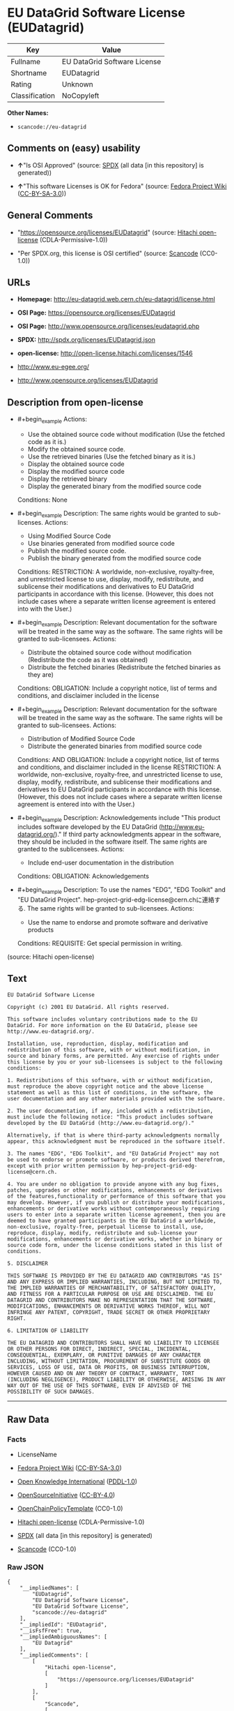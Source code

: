 * EU DataGrid Software License (EUDatagrid)
| Key            | Value                        |
|----------------+------------------------------|
| Fullname       | EU DataGrid Software License |
| Shortname      | EUDatagrid                   |
| Rating         | Unknown                      |
| Classification | NoCopyleft                   |

*Other Names:*

- =scancode://eu-datagrid=

** Comments on (easy) usability

- *↑*"Is OSI Approved" (source:
  [[https://spdx.org/licenses/EUDatagrid.html][SPDX]] (all data [in this
  repository] is generated))

- *↑*"This software Licenses is OK for Fedora" (source:
  [[https://fedoraproject.org/wiki/Licensing:Main?rd=Licensing][Fedora
  Project Wiki]]
  ([[https://creativecommons.org/licenses/by-sa/3.0/legalcode][CC-BY-SA-3.0]]))

** General Comments

- "https://opensource.org/licenses/EUDatagrid" (source:
  [[https://github.com/Hitachi/open-license][Hitachi open-license]]
  (CDLA-Permissive-1.0))

- "Per SPDX.org, this license is OSI certified" (source:
  [[https://github.com/nexB/scancode-toolkit/blob/develop/src/licensedcode/data/licenses/eu-datagrid.yml][Scancode]]
  (CC0-1.0))

** URLs

- *Homepage:* http://eu-datagrid.web.cern.ch/eu-datagrid/license.html

- *OSI Page:* https://opensource.org/licenses/EUDatagrid

- *OSI Page:* http://www.opensource.org/licenses/eudatagrid.php

- *SPDX:* http://spdx.org/licenses/EUDatagrid.json

- *open-license:* http://open-license.hitachi.com/licenses/1546

- http://www.eu-egee.org/

- http://www.opensource.org/licenses/EUDatagrid

** Description from open-license

- #+begin_example
    Actions:
    - Use the obtained source code without modification (Use the fetched code as it is.)
    - Modify the obtained source code.
    - Use the retrieved binaries (Use the fetched binary as it is.)
    - Display the obtained source code
    - Display the modified source code
    - Display the retrieved binary
    - Display the generated binary from the modified source code

    Conditions: None
  #+end_example

- #+begin_example
    Description: The same rights would be granted to sub-licenses.
    Actions:
    - Using Modified Source Code
    - Use binaries generated from modified source code
    - Publish the modified source code.
    - Publish the binary generated from the modified source code

    Conditions:
    RESTRICTION: A worldwide, non-exclusive, royalty-free, and unrestricted license to use, display, modify, redistribute, and sublicense their modifications and derivatives to EU DataGrid participants in accordance with this license. (However, this does not include cases where a separate written license agreement is entered into with the User.)
  #+end_example

- #+begin_example
    Description: Relevant documentation for the software will be treated in the same way as the software. The same rights will be granted to sub-licensees.
    Actions:
    - Distribute the obtained source code without modification (Redistribute the code as it was obtained)
    - Distribute the fetched binaries (Redistribute the fetched binaries as they are)

    Conditions:
    OBLIGATION: Include a copyright notice, list of terms and conditions, and disclaimer included in the license
  #+end_example

- #+begin_example
    Description: Relevant documentation for the software will be treated in the same way as the software. The same rights will be granted to sub-licensees.
    Actions:
    - Distribution of Modified Source Code
    - Distribute the generated binaries from modified source code

    Conditions:
    AND
      OBLIGATION: Include a copyright notice, list of terms and conditions, and disclaimer included in the license
      RESTRICTION: A worldwide, non-exclusive, royalty-free, and unrestricted license to use, display, modify, redistribute, and sublicense their modifications and derivatives to EU DataGrid participants in accordance with this license. (However, this does not include cases where a separate written license agreement is entered into with the User.)
  #+end_example

- #+begin_example
    Description: Acknowledgements include "This product includes software developed by the EU DataGrid (http://www.eu-datagrid.org/)." If third party acknowledgments appear in the software, they should be included in the software itself. The same rights are granted to the sublicensees.
    Actions:
    - Include end-user documentation in the distribution

    Conditions:
    OBLIGATION: Acknowledgements
  #+end_example

- #+begin_example
    Description: To use the names "EDG", "EDG Toolkit" and "EU DataGrid Project". hep-project-grid-edg-license@cern.chに連絡する. The same rights will be granted to sub-licensees.
    Actions:
    - Use the name to endorse and promote software and derivative products

    Conditions:
    REQUISITE: Get special permission in writing.
  #+end_example

(source: Hitachi open-license)

** Text
#+begin_example
  EU DataGrid Software License

  Copyright (c) 2001 EU DataGrid. All rights reserved.

  This software includes voluntary contributions made to the EU DataGrid. For more information on the EU DataGrid, please see http://www.eu-datagrid.org/.

  Installation, use, reproduction, display, modification and redistribution of this software, with or without modification, in source and binary forms, are permitted. Any exercise of rights under this license by you or your sub-licensees is subject to the following conditions:

  1. Redistributions of this software, with or without modification, must reproduce the above copyright notice and the above license statement as well as this list of conditions, in the software, the user documentation and any other materials provided with the software.

  2. The user documentation, if any, included with a redistribution, must include the following notice: "This product includes software developed by the EU DataGrid (http://www.eu-datagrid.org/)."

  Alternatively, if that is where third-party acknowledgments normally appear, this acknowledgment must be reproduced in the software itself.

  3. The names "EDG", "EDG Toolkit", and "EU DataGrid Project" may not be used to endorse or promote software, or products derived therefrom, except with prior written permission by hep-project-grid-edg-license@cern.ch.

  4. You are under no obligation to provide anyone with any bug fixes, patches, upgrades or other modifications, enhancements or derivatives of the features,functionality or performance of this software that you may develop. However, if you publish or distribute your modifications, enhancements or derivative works without contemporaneously requiring users to enter into a separate written license agreement, then you are deemed to have granted participants in the EU DataGrid a worldwide, non-exclusive, royalty-free, perpetual license to install, use, reproduce, display, modify, redistribute and sub-license your modifications, enhancements or derivative works, whether in binary or source code form, under the license conditions stated in this list of conditions.

  5. DISCLAIMER

  THIS SOFTWARE IS PROVIDED BY THE EU DATAGRID AND CONTRIBUTORS "AS IS" AND ANY EXPRESS OR IMPLIED WARRANTIES, INCLUDING, BUT NOT LIMITED TO, THE IMPLIED WARRANTIES OF MERCHANTABILITY, OF SATISFACTORY QUALITY, AND FITNESS FOR A PARTICULAR PURPOSE OR USE ARE DISCLAIMED. THE EU DATAGRID AND CONTRIBUTORS MAKE NO REPRESENTATION THAT THE SOFTWARE, MODIFICATIONS, ENHANCEMENTS OR DERIVATIVE WORKS THEREOF, WILL NOT INFRINGE ANY PATENT, COPYRIGHT, TRADE SECRET OR OTHER PROPRIETARY RIGHT.

  6. LIMITATION OF LIABILITY

  THE EU DATAGRID AND CONTRIBUTORS SHALL HAVE NO LIABILITY TO LICENSEE OR OTHER PERSONS FOR DIRECT, INDIRECT, SPECIAL, INCIDENTAL, CONSEQUENTIAL, EXEMPLARY, OR PUNITIVE DAMAGES OF ANY CHARACTER INCLUDING, WITHOUT LIMITATION, PROCUREMENT OF SUBSTITUTE GOODS OR SERVICES, LOSS OF USE, DATA OR PROFITS, OR BUSINESS INTERRUPTION, HOWEVER CAUSED AND ON ANY THEORY OF CONTRACT, WARRANTY, TORT (INCLUDING NEGLIGENCE), PRODUCT LIABILITY OR OTHERWISE, ARISING IN ANY WAY OUT OF THE USE OF THIS SOFTWARE, EVEN IF ADVISED OF THE POSSIBILITY OF SUCH DAMAGES.
#+end_example

--------------

** Raw Data
*** Facts

- LicenseName

- [[https://fedoraproject.org/wiki/Licensing:Main?rd=Licensing][Fedora
  Project Wiki]]
  ([[https://creativecommons.org/licenses/by-sa/3.0/legalcode][CC-BY-SA-3.0]])

- [[https://github.com/okfn/licenses/blob/master/licenses.csv][Open
  Knowledge International]]
  ([[https://opendatacommons.org/licenses/pddl/1-0/][PDDL-1.0]])

- [[https://opensource.org/licenses/][OpenSourceInitiative]]
  ([[https://creativecommons.org/licenses/by/4.0/legalcode][CC-BY-4.0]])

- [[https://github.com/OpenChain-Project/curriculum/raw/ddf1e879341adbd9b297cd67c5d5c16b2076540b/policy-template/Open%20Source%20Policy%20Template%20for%20OpenChain%20Specification%201.2.ods][OpenChainPolicyTemplate]]
  (CC0-1.0)

- [[https://github.com/Hitachi/open-license][Hitachi open-license]]
  (CDLA-Permissive-1.0)

- [[https://spdx.org/licenses/EUDatagrid.html][SPDX]] (all data [in this
  repository] is generated)

- [[https://github.com/nexB/scancode-toolkit/blob/develop/src/licensedcode/data/licenses/eu-datagrid.yml][Scancode]]
  (CC0-1.0)

*** Raw JSON
#+begin_example
  {
      "__impliedNames": [
          "EUDatagrid",
          "EU Datagrid Software License",
          "EU DataGrid Software License",
          "scancode://eu-datagrid"
      ],
      "__impliedId": "EUDatagrid",
      "__isFsfFree": true,
      "__impliedAmbiguousNames": [
          "EU Datagrid"
      ],
      "__impliedComments": [
          [
              "Hitachi open-license",
              [
                  "https://opensource.org/licenses/EUDatagrid"
              ]
          ],
          [
              "Scancode",
              [
                  "Per SPDX.org, this license is OSI certified"
              ]
          ]
      ],
      "facts": {
          "Open Knowledge International": {
              "is_generic": null,
              "legacy_ids": [],
              "status": "active",
              "domain_software": true,
              "url": "https://opensource.org/licenses/EUDatagrid",
              "maintainer": "",
              "od_conformance": "not reviewed",
              "_sourceURL": "https://github.com/okfn/licenses/blob/master/licenses.csv",
              "domain_data": false,
              "osd_conformance": "approved",
              "id": "EUDatagrid",
              "title": "EU DataGrid Software License",
              "_implications": {
                  "__impliedNames": [
                      "EUDatagrid",
                      "EU DataGrid Software License"
                  ],
                  "__impliedId": "EUDatagrid",
                  "__impliedURLs": [
                      [
                          null,
                          "https://opensource.org/licenses/EUDatagrid"
                      ]
                  ]
              },
              "domain_content": false
          },
          "LicenseName": {
              "implications": {
                  "__impliedNames": [
                      "EUDatagrid"
                  ],
                  "__impliedId": "EUDatagrid"
              },
              "shortname": "EUDatagrid",
              "otherNames": []
          },
          "SPDX": {
              "isSPDXLicenseDeprecated": false,
              "spdxFullName": "EU DataGrid Software License",
              "spdxDetailsURL": "http://spdx.org/licenses/EUDatagrid.json",
              "_sourceURL": "https://spdx.org/licenses/EUDatagrid.html",
              "spdxLicIsOSIApproved": true,
              "spdxSeeAlso": [
                  "http://eu-datagrid.web.cern.ch/eu-datagrid/license.html",
                  "https://opensource.org/licenses/EUDatagrid"
              ],
              "_implications": {
                  "__impliedNames": [
                      "EUDatagrid",
                      "EU DataGrid Software License"
                  ],
                  "__impliedId": "EUDatagrid",
                  "__impliedJudgement": [
                      [
                          "SPDX",
                          {
                              "tag": "PositiveJudgement",
                              "contents": "Is OSI Approved"
                          }
                      ]
                  ],
                  "__isOsiApproved": true,
                  "__impliedURLs": [
                      [
                          "SPDX",
                          "http://spdx.org/licenses/EUDatagrid.json"
                      ],
                      [
                          null,
                          "http://eu-datagrid.web.cern.ch/eu-datagrid/license.html"
                      ],
                      [
                          null,
                          "https://opensource.org/licenses/EUDatagrid"
                      ]
                  ]
              },
              "spdxLicenseId": "EUDatagrid"
          },
          "Fedora Project Wiki": {
              "GPLv2 Compat?": "Yes",
              "rating": "Good",
              "Upstream URL": "http://www.opensource.org/licenses/eudatagrid.php",
              "GPLv3 Compat?": "Yes",
              "Short Name": "EU Datagrid",
              "licenseType": "license",
              "_sourceURL": "https://fedoraproject.org/wiki/Licensing:Main?rd=Licensing",
              "Full Name": "EU Datagrid Software License",
              "FSF Free?": "Yes",
              "_implications": {
                  "__impliedNames": [
                      "EU Datagrid Software License"
                  ],
                  "__isFsfFree": true,
                  "__impliedAmbiguousNames": [
                      "EU Datagrid"
                  ],
                  "__impliedJudgement": [
                      [
                          "Fedora Project Wiki",
                          {
                              "tag": "PositiveJudgement",
                              "contents": "This software Licenses is OK for Fedora"
                          }
                      ]
                  ]
              }
          },
          "Scancode": {
              "otherUrls": [
                  "http://www.eu-egee.org/",
                  "http://www.opensource.org/licenses/EUDatagrid",
                  "https://opensource.org/licenses/EUDatagrid"
              ],
              "homepageUrl": "http://eu-datagrid.web.cern.ch/eu-datagrid/license.html",
              "shortName": "EU DataGrid Software License",
              "textUrls": null,
              "text": "EU DataGrid Software License\n\nCopyright (c) 2001 EU DataGrid. All rights reserved.\n\nThis software includes voluntary contributions made to the EU DataGrid. For more information on the EU DataGrid, please see http://www.eu-datagrid.org/.\n\nInstallation, use, reproduction, display, modification and redistribution of this software, with or without modification, in source and binary forms, are permitted. Any exercise of rights under this license by you or your sub-licensees is subject to the following conditions:\n\n1. Redistributions of this software, with or without modification, must reproduce the above copyright notice and the above license statement as well as this list of conditions, in the software, the user documentation and any other materials provided with the software.\n\n2. The user documentation, if any, included with a redistribution, must include the following notice: \"This product includes software developed by the EU DataGrid (http://www.eu-datagrid.org/).\"\n\nAlternatively, if that is where third-party acknowledgments normally appear, this acknowledgment must be reproduced in the software itself.\n\n3. The names \"EDG\", \"EDG Toolkit\", and \"EU DataGrid Project\" may not be used to endorse or promote software, or products derived therefrom, except with prior written permission by hep-project-grid-edg-license@cern.ch.\n\n4. You are under no obligation to provide anyone with any bug fixes, patches, upgrades or other modifications, enhancements or derivatives of the features,functionality or performance of this software that you may develop. However, if you publish or distribute your modifications, enhancements or derivative works without contemporaneously requiring users to enter into a separate written license agreement, then you are deemed to have granted participants in the EU DataGrid a worldwide, non-exclusive, royalty-free, perpetual license to install, use, reproduce, display, modify, redistribute and sub-license your modifications, enhancements or derivative works, whether in binary or source code form, under the license conditions stated in this list of conditions.\n\n5. DISCLAIMER\n\nTHIS SOFTWARE IS PROVIDED BY THE EU DATAGRID AND CONTRIBUTORS \"AS IS\" AND ANY EXPRESS OR IMPLIED WARRANTIES, INCLUDING, BUT NOT LIMITED TO, THE IMPLIED WARRANTIES OF MERCHANTABILITY, OF SATISFACTORY QUALITY, AND FITNESS FOR A PARTICULAR PURPOSE OR USE ARE DISCLAIMED. THE EU DATAGRID AND CONTRIBUTORS MAKE NO REPRESENTATION THAT THE SOFTWARE, MODIFICATIONS, ENHANCEMENTS OR DERIVATIVE WORKS THEREOF, WILL NOT INFRINGE ANY PATENT, COPYRIGHT, TRADE SECRET OR OTHER PROPRIETARY RIGHT.\n\n6. LIMITATION OF LIABILITY\n\nTHE EU DATAGRID AND CONTRIBUTORS SHALL HAVE NO LIABILITY TO LICENSEE OR OTHER PERSONS FOR DIRECT, INDIRECT, SPECIAL, INCIDENTAL, CONSEQUENTIAL, EXEMPLARY, OR PUNITIVE DAMAGES OF ANY CHARACTER INCLUDING, WITHOUT LIMITATION, PROCUREMENT OF SUBSTITUTE GOODS OR SERVICES, LOSS OF USE, DATA OR PROFITS, OR BUSINESS INTERRUPTION, HOWEVER CAUSED AND ON ANY THEORY OF CONTRACT, WARRANTY, TORT (INCLUDING NEGLIGENCE), PRODUCT LIABILITY OR OTHERWISE, ARISING IN ANY WAY OUT OF THE USE OF THIS SOFTWARE, EVEN IF ADVISED OF THE POSSIBILITY OF SUCH DAMAGES.",
              "category": "Permissive",
              "osiUrl": "http://www.opensource.org/licenses/eudatagrid.php",
              "owner": "DataGrid Project",
              "_sourceURL": "https://github.com/nexB/scancode-toolkit/blob/develop/src/licensedcode/data/licenses/eu-datagrid.yml",
              "key": "eu-datagrid",
              "name": "EU DataGrid Software License",
              "spdxId": "EUDatagrid",
              "notes": "Per SPDX.org, this license is OSI certified",
              "_implications": {
                  "__impliedNames": [
                      "scancode://eu-datagrid",
                      "EU DataGrid Software License",
                      "EUDatagrid"
                  ],
                  "__impliedId": "EUDatagrid",
                  "__impliedComments": [
                      [
                          "Scancode",
                          [
                              "Per SPDX.org, this license is OSI certified"
                          ]
                      ]
                  ],
                  "__impliedCopyleft": [
                      [
                          "Scancode",
                          "NoCopyleft"
                      ]
                  ],
                  "__calculatedCopyleft": "NoCopyleft",
                  "__impliedText": "EU DataGrid Software License\n\nCopyright (c) 2001 EU DataGrid. All rights reserved.\n\nThis software includes voluntary contributions made to the EU DataGrid. For more information on the EU DataGrid, please see http://www.eu-datagrid.org/.\n\nInstallation, use, reproduction, display, modification and redistribution of this software, with or without modification, in source and binary forms, are permitted. Any exercise of rights under this license by you or your sub-licensees is subject to the following conditions:\n\n1. Redistributions of this software, with or without modification, must reproduce the above copyright notice and the above license statement as well as this list of conditions, in the software, the user documentation and any other materials provided with the software.\n\n2. The user documentation, if any, included with a redistribution, must include the following notice: \"This product includes software developed by the EU DataGrid (http://www.eu-datagrid.org/).\"\n\nAlternatively, if that is where third-party acknowledgments normally appear, this acknowledgment must be reproduced in the software itself.\n\n3. The names \"EDG\", \"EDG Toolkit\", and \"EU DataGrid Project\" may not be used to endorse or promote software, or products derived therefrom, except with prior written permission by hep-project-grid-edg-license@cern.ch.\n\n4. You are under no obligation to provide anyone with any bug fixes, patches, upgrades or other modifications, enhancements or derivatives of the features,functionality or performance of this software that you may develop. However, if you publish or distribute your modifications, enhancements or derivative works without contemporaneously requiring users to enter into a separate written license agreement, then you are deemed to have granted participants in the EU DataGrid a worldwide, non-exclusive, royalty-free, perpetual license to install, use, reproduce, display, modify, redistribute and sub-license your modifications, enhancements or derivative works, whether in binary or source code form, under the license conditions stated in this list of conditions.\n\n5. DISCLAIMER\n\nTHIS SOFTWARE IS PROVIDED BY THE EU DATAGRID AND CONTRIBUTORS \"AS IS\" AND ANY EXPRESS OR IMPLIED WARRANTIES, INCLUDING, BUT NOT LIMITED TO, THE IMPLIED WARRANTIES OF MERCHANTABILITY, OF SATISFACTORY QUALITY, AND FITNESS FOR A PARTICULAR PURPOSE OR USE ARE DISCLAIMED. THE EU DATAGRID AND CONTRIBUTORS MAKE NO REPRESENTATION THAT THE SOFTWARE, MODIFICATIONS, ENHANCEMENTS OR DERIVATIVE WORKS THEREOF, WILL NOT INFRINGE ANY PATENT, COPYRIGHT, TRADE SECRET OR OTHER PROPRIETARY RIGHT.\n\n6. LIMITATION OF LIABILITY\n\nTHE EU DATAGRID AND CONTRIBUTORS SHALL HAVE NO LIABILITY TO LICENSEE OR OTHER PERSONS FOR DIRECT, INDIRECT, SPECIAL, INCIDENTAL, CONSEQUENTIAL, EXEMPLARY, OR PUNITIVE DAMAGES OF ANY CHARACTER INCLUDING, WITHOUT LIMITATION, PROCUREMENT OF SUBSTITUTE GOODS OR SERVICES, LOSS OF USE, DATA OR PROFITS, OR BUSINESS INTERRUPTION, HOWEVER CAUSED AND ON ANY THEORY OF CONTRACT, WARRANTY, TORT (INCLUDING NEGLIGENCE), PRODUCT LIABILITY OR OTHERWISE, ARISING IN ANY WAY OUT OF THE USE OF THIS SOFTWARE, EVEN IF ADVISED OF THE POSSIBILITY OF SUCH DAMAGES.",
                  "__impliedURLs": [
                      [
                          "Homepage",
                          "http://eu-datagrid.web.cern.ch/eu-datagrid/license.html"
                      ],
                      [
                          "OSI Page",
                          "http://www.opensource.org/licenses/eudatagrid.php"
                      ],
                      [
                          null,
                          "http://www.eu-egee.org/"
                      ],
                      [
                          null,
                          "http://www.opensource.org/licenses/EUDatagrid"
                      ],
                      [
                          null,
                          "https://opensource.org/licenses/EUDatagrid"
                      ]
                  ]
              }
          },
          "OpenChainPolicyTemplate": {
              "isSaaSDeemed": "yes",
              "licenseType": "SaaS",
              "freedomOrDeath": "no",
              "typeCopyleft": "no",
              "_sourceURL": "https://github.com/OpenChain-Project/curriculum/raw/ddf1e879341adbd9b297cd67c5d5c16b2076540b/policy-template/Open%20Source%20Policy%20Template%20for%20OpenChain%20Specification%201.2.ods",
              "name": "EU DataGrid Software License ",
              "commercialUse": true,
              "spdxId": "EUDatagrid",
              "_implications": {
                  "__impliedNames": [
                      "EUDatagrid"
                  ]
              }
          },
          "Hitachi open-license": {
              "summary": "https://opensource.org/licenses/EUDatagrid",
              "notices": [
                  {
                      "content": "the software is provided by the copyright holders and contributors \"as-is\" and without any warranties of any kind, either express or implied, including, but not limited to, the implied warranties of merchantability, satisfactory quality, fitness for a particular purpose, or use. The warranties herein include, but are not limited to, the implied warranties of commercial applicability, satisfactory quality, fitness for a particular purpose, or use. Neither the copyright owner nor any contributor represents that the Software, or any modification, extension, or derivative of the Software, does not infringe any intellectual property rights, including but not limited to patents, copyrights, and trade secrets.",
                      "description": "There is no guarantee."
                  },
                  {
                      "content": "Neither the copyright owner nor any contributor shall be liable to the licensee or any third party for any damages, regardless of the cause of such damages, and regardless of whether the basis of liability is contract, warranty (including negligence), tort or product liability or otherwise, even if they have been advised of the possibility of such damages. for any direct, indirect, special, incidental, consequential, or punitive damages resulting from the use of the software, including, but not limited to, the procurement of substitute or substitute services, compensation for loss of use, loss of data, loss of profits, or for business interruption No liability shall be assumed, including compensation that is not made."
                  }
              ],
              "_sourceURL": "http://open-license.hitachi.com/licenses/1546",
              "content": "EU DataGrid Software License\n\n\nCopyright (c) 2001 EU DataGrid. All rights reserved.\n\nThis software includes voluntary contributions made to the EU DataGrid. For more\ninformation on the EU DataGrid, please see http://www.eu-datagrid.org/.\n\nInstallation, use, reproduction, display, modification and redistribution of this\nsoftware, with or without modification, in source and binary forms, are\npermitted. Any exercise of rights under this license by you or your sub-licensees\nis subject to the following conditions:\n\n1. Redistributions of this software, with or without modification, must reproduce\nthe above copyright notice and the above license statement as well as this list\nof conditions, in the software, the user documentation and any other materials\nprovided with the software.\n\n2. The user documentation, if any, included with a redistribution, must include\nthe following notice: \"This product includes software developed by the EU\nDataGrid (http://www.eu-datagrid.org/).\"\n\nAlternatively, if that is where third-party acknowledgments normally appear, this\nacknowledgment must be reproduced in the software itself.\n\n3. The names \"EDG\", \"EDG Toolkit\", and \"EU DataGrid Project\" may not be used to\nendorse or promote software, or products derived therefrom, except with prior\nwritten permission by hep-project-grid-edg-license@cern.ch.\n\n4. You are under no obligation to provide anyone with any bug fixes, patches,\nupgrades or other modifications, enhancements or derivatives of the\nfeatures,functionality or performance of this software that you may develop.\nHowever, if you publish or distribute your modifications, enhancements or\nderivative works without contemporaneously requiring users to enter into a\nseparate written license agreement, then you are deemed to have granted\nparticipants in the EU DataGrid a worldwide, non-exclusive, royalty-free,\nperpetual license to install, use, reproduce, display, modify, redistribute and\nsub-license your modifications, enhancements or derivative works, whether in\nbinary or source code form, under the license conditions stated in this list of\nconditions.\n\n5. DISCLAIMER\n\nTHIS SOFTWARE IS PROVIDED BY THE EU DATAGRID AND CONTRIBUTORS \"AS IS\" AND ANY\nEXPRESS OR IMPLIED WARRANTIES, INCLUDING, BUT NOT LIMITED TO, THE IMPLIED\nWARRANTIES OF MERCHANTABILITY, OF SATISFACTORY QUALITY, AND FITNESS FOR A\nPARTICULAR PURPOSE OR USE ARE DISCLAIMED. THE EU DATAGRID AND CONTRIBUTORS MAKE\nNO REPRESENTATION THAT THE SOFTWARE, MODIFICATIONS, ENHANCEMENTS OR DERIVATIVE\nWORKS THEREOF, WILL NOT INFRINGE ANY PATENT, COPYRIGHT, TRADE SECRET OR OTHER\nPROPRIETARY RIGHT.\n\n6. LIMITATION OF LIABILITY\n\nTHE EU DATAGRID AND CONTRIBUTORS SHALL HAVE NO LIABILITY TO LICENSEE OR OTHER\nPERSONS FOR DIRECT, INDIRECT, SPECIAL, INCIDENTAL, CONSEQUENTIAL, EXEMPLARY, OR\nPUNITIVE DAMAGES OF ANY CHARACTER INCLUDING, WITHOUT LIMITATION, PROCUREMENT OF\nSUBSTITUTE GOODS OR SERVICES, LOSS OF USE, DATA OR PROFITS, OR BUSINESS\nINTERRUPTION, HOWEVER CAUSED AND ON ANY THEORY OF CONTRACT, WARRANTY, TORT\n(INCLUDING NEGLIGENCE), PRODUCT LIABILITY OR OTHERWISE, ARISING IN ANY WAY OUT OF\nTHE USE OF THIS SOFTWARE, EVEN IF ADVISED OF THE POSSIBILITY OF SUCH DAMAGES.",
              "name": "EU DataGrid Software License",
              "permissions": [
                  {
                      "actions": [
                          {
                              "name": "Use the obtained source code without modification",
                              "description": "Use the fetched code as it is."
                          },
                          {
                              "name": "Modify the obtained source code."
                          },
                          {
                              "name": "Use the retrieved binaries",
                              "description": "Use the fetched binary as it is."
                          },
                          {
                              "name": "Display the obtained source code"
                          },
                          {
                              "name": "Display the modified source code"
                          },
                          {
                              "name": "Display the retrieved binary"
                          },
                          {
                              "name": "Display the generated binary from the modified source code"
                          }
                      ],
                      "_str": "Actions:\n- Use the obtained source code without modification (Use the fetched code as it is.)\n- Modify the obtained source code.\n- Use the retrieved binaries (Use the fetched binary as it is.)\n- Display the obtained source code\n- Display the modified source code\n- Display the retrieved binary\n- Display the generated binary from the modified source code\n\nConditions: None\n",
                      "conditions": null
                  },
                  {
                      "actions": [
                          {
                              "name": "Using Modified Source Code"
                          },
                          {
                              "name": "Use binaries generated from modified source code"
                          },
                          {
                              "name": "Publish the modified source code."
                          },
                          {
                              "name": "Publish the binary generated from the modified source code"
                          }
                      ],
                      "_str": "Description: The same rights would be granted to sub-licenses.\nActions:\n- Using Modified Source Code\n- Use binaries generated from modified source code\n- Publish the modified source code.\n- Publish the binary generated from the modified source code\n\nConditions:\nRESTRICTION: A worldwide, non-exclusive, royalty-free, and unrestricted license to use, display, modify, redistribute, and sublicense their modifications and derivatives to EU DataGrid participants in accordance with this license. (However, this does not include cases where a separate written license agreement is entered into with the User.)\n",
                      "conditions": {
                          "name": "A worldwide, non-exclusive, royalty-free, and unrestricted license to use, display, modify, redistribute, and sublicense their modifications and derivatives to EU DataGrid participants in accordance with this license.",
                          "type": "RESTRICTION",
                          "description": "However, this does not include cases where a separate written license agreement is entered into with the User."
                      },
                      "description": "The same rights would be granted to sub-licenses."
                  },
                  {
                      "actions": [
                          {
                              "name": "Distribute the obtained source code without modification",
                              "description": "Redistribute the code as it was obtained"
                          },
                          {
                              "name": "Distribute the fetched binaries",
                              "description": "Redistribute the fetched binaries as they are"
                          }
                      ],
                      "_str": "Description: Relevant documentation for the software will be treated in the same way as the software. The same rights will be granted to sub-licensees.\nActions:\n- Distribute the obtained source code without modification (Redistribute the code as it was obtained)\n- Distribute the fetched binaries (Redistribute the fetched binaries as they are)\n\nConditions:\nOBLIGATION: Include a copyright notice, list of terms and conditions, and disclaimer included in the license\n",
                      "conditions": {
                          "name": "Include a copyright notice, list of terms and conditions, and disclaimer included in the license",
                          "type": "OBLIGATION"
                      },
                      "description": "Relevant documentation for the software will be treated in the same way as the software. The same rights will be granted to sub-licensees."
                  },
                  {
                      "actions": [
                          {
                              "name": "Distribution of Modified Source Code"
                          },
                          {
                              "name": "Distribute the generated binaries from modified source code"
                          }
                      ],
                      "_str": "Description: Relevant documentation for the software will be treated in the same way as the software. The same rights will be granted to sub-licensees.\nActions:\n- Distribution of Modified Source Code\n- Distribute the generated binaries from modified source code\n\nConditions:\nAND\n  OBLIGATION: Include a copyright notice, list of terms and conditions, and disclaimer included in the license\n  RESTRICTION: A worldwide, non-exclusive, royalty-free, and unrestricted license to use, display, modify, redistribute, and sublicense their modifications and derivatives to EU DataGrid participants in accordance with this license. (However, this does not include cases where a separate written license agreement is entered into with the User.)\n\n",
                      "conditions": {
                          "AND": [
                              {
                                  "name": "Include a copyright notice, list of terms and conditions, and disclaimer included in the license",
                                  "type": "OBLIGATION"
                              },
                              {
                                  "name": "A worldwide, non-exclusive, royalty-free, and unrestricted license to use, display, modify, redistribute, and sublicense their modifications and derivatives to EU DataGrid participants in accordance with this license.",
                                  "type": "RESTRICTION",
                                  "description": "However, this does not include cases where a separate written license agreement is entered into with the User."
                              }
                          ]
                      },
                      "description": "Relevant documentation for the software will be treated in the same way as the software. The same rights will be granted to sub-licensees."
                  },
                  {
                      "actions": [
                          {
                              "name": "Include end-user documentation in the distribution"
                          }
                      ],
                      "_str": "Description: Acknowledgements include \"This product includes software developed by the EU DataGrid (http://www.eu-datagrid.org/).\" If third party acknowledgments appear in the software, they should be included in the software itself. The same rights are granted to the sublicensees.\nActions:\n- Include end-user documentation in the distribution\n\nConditions:\nOBLIGATION: Acknowledgements\n",
                      "conditions": {
                          "name": "Acknowledgements",
                          "type": "OBLIGATION"
                      },
                      "description": "Acknowledgements include \"This product includes software developed by the EU DataGrid (http://www.eu-datagrid.org/).\" If third party acknowledgments appear in the software, they should be included in the software itself. The same rights are granted to the sublicensees."
                  },
                  {
                      "actions": [
                          {
                              "name": "Use the name to endorse and promote software and derivative products"
                          }
                      ],
                      "_str": "Description: To use the names \"EDG\", \"EDG Toolkit\" and \"EU DataGrid Project\". hep-project-grid-edg-license@cern.chに連絡する. The same rights will be granted to sub-licensees.\nActions:\n- Use the name to endorse and promote software and derivative products\n\nConditions:\nREQUISITE: Get special permission in writing.\n",
                      "conditions": {
                          "name": "Get special permission in writing.",
                          "type": "REQUISITE"
                      },
                      "description": "To use the names \"EDG\", \"EDG Toolkit\" and \"EU DataGrid Project\". hep-project-grid-edg-license@cern.chに連絡する. The same rights will be granted to sub-licensees."
                  }
              ],
              "_implications": {
                  "__impliedNames": [
                      "EU DataGrid Software License"
                  ],
                  "__impliedComments": [
                      [
                          "Hitachi open-license",
                          [
                              "https://opensource.org/licenses/EUDatagrid"
                          ]
                      ]
                  ],
                  "__impliedText": "EU DataGrid Software License\n\n\nCopyright (c) 2001 EU DataGrid. All rights reserved.\n\nThis software includes voluntary contributions made to the EU DataGrid. For more\ninformation on the EU DataGrid, please see http://www.eu-datagrid.org/.\n\nInstallation, use, reproduction, display, modification and redistribution of this\nsoftware, with or without modification, in source and binary forms, are\npermitted. Any exercise of rights under this license by you or your sub-licensees\nis subject to the following conditions:\n\n1. Redistributions of this software, with or without modification, must reproduce\nthe above copyright notice and the above license statement as well as this list\nof conditions, in the software, the user documentation and any other materials\nprovided with the software.\n\n2. The user documentation, if any, included with a redistribution, must include\nthe following notice: \"This product includes software developed by the EU\nDataGrid (http://www.eu-datagrid.org/).\"\n\nAlternatively, if that is where third-party acknowledgments normally appear, this\nacknowledgment must be reproduced in the software itself.\n\n3. The names \"EDG\", \"EDG Toolkit\", and \"EU DataGrid Project\" may not be used to\nendorse or promote software, or products derived therefrom, except with prior\nwritten permission by hep-project-grid-edg-license@cern.ch.\n\n4. You are under no obligation to provide anyone with any bug fixes, patches,\nupgrades or other modifications, enhancements or derivatives of the\nfeatures,functionality or performance of this software that you may develop.\nHowever, if you publish or distribute your modifications, enhancements or\nderivative works without contemporaneously requiring users to enter into a\nseparate written license agreement, then you are deemed to have granted\nparticipants in the EU DataGrid a worldwide, non-exclusive, royalty-free,\nperpetual license to install, use, reproduce, display, modify, redistribute and\nsub-license your modifications, enhancements or derivative works, whether in\nbinary or source code form, under the license conditions stated in this list of\nconditions.\n\n5. DISCLAIMER\n\nTHIS SOFTWARE IS PROVIDED BY THE EU DATAGRID AND CONTRIBUTORS \"AS IS\" AND ANY\nEXPRESS OR IMPLIED WARRANTIES, INCLUDING, BUT NOT LIMITED TO, THE IMPLIED\nWARRANTIES OF MERCHANTABILITY, OF SATISFACTORY QUALITY, AND FITNESS FOR A\nPARTICULAR PURPOSE OR USE ARE DISCLAIMED. THE EU DATAGRID AND CONTRIBUTORS MAKE\nNO REPRESENTATION THAT THE SOFTWARE, MODIFICATIONS, ENHANCEMENTS OR DERIVATIVE\nWORKS THEREOF, WILL NOT INFRINGE ANY PATENT, COPYRIGHT, TRADE SECRET OR OTHER\nPROPRIETARY RIGHT.\n\n6. LIMITATION OF LIABILITY\n\nTHE EU DATAGRID AND CONTRIBUTORS SHALL HAVE NO LIABILITY TO LICENSEE OR OTHER\nPERSONS FOR DIRECT, INDIRECT, SPECIAL, INCIDENTAL, CONSEQUENTIAL, EXEMPLARY, OR\nPUNITIVE DAMAGES OF ANY CHARACTER INCLUDING, WITHOUT LIMITATION, PROCUREMENT OF\nSUBSTITUTE GOODS OR SERVICES, LOSS OF USE, DATA OR PROFITS, OR BUSINESS\nINTERRUPTION, HOWEVER CAUSED AND ON ANY THEORY OF CONTRACT, WARRANTY, TORT\n(INCLUDING NEGLIGENCE), PRODUCT LIABILITY OR OTHERWISE, ARISING IN ANY WAY OUT OF\nTHE USE OF THIS SOFTWARE, EVEN IF ADVISED OF THE POSSIBILITY OF SUCH DAMAGES.",
                  "__impliedURLs": [
                      [
                          "open-license",
                          "http://open-license.hitachi.com/licenses/1546"
                      ]
                  ]
              }
          },
          "OpenSourceInitiative": {
              "text": [
                  {
                      "url": "https://opensource.org/licenses/EUDatagrid",
                      "title": "HTML",
                      "media_type": "text/html"
                  }
              ],
              "identifiers": [
                  {
                      "identifier": "EUDatagrid",
                      "scheme": "SPDX"
                  }
              ],
              "superseded_by": null,
              "_sourceURL": "https://opensource.org/licenses/",
              "name": "EU DataGrid Software License",
              "other_names": [],
              "keywords": [
                  "discouraged",
                  "non-reusable",
                  "osi-approved"
              ],
              "id": "EUDatagrid",
              "links": [
                  {
                      "note": "OSI Page",
                      "url": "https://opensource.org/licenses/EUDatagrid"
                  }
              ],
              "_implications": {
                  "__impliedNames": [
                      "EUDatagrid",
                      "EU DataGrid Software License",
                      "EUDatagrid"
                  ],
                  "__impliedURLs": [
                      [
                          "OSI Page",
                          "https://opensource.org/licenses/EUDatagrid"
                      ]
                  ]
              }
          }
      },
      "__impliedJudgement": [
          [
              "Fedora Project Wiki",
              {
                  "tag": "PositiveJudgement",
                  "contents": "This software Licenses is OK for Fedora"
              }
          ],
          [
              "SPDX",
              {
                  "tag": "PositiveJudgement",
                  "contents": "Is OSI Approved"
              }
          ]
      ],
      "__impliedCopyleft": [
          [
              "Scancode",
              "NoCopyleft"
          ]
      ],
      "__calculatedCopyleft": "NoCopyleft",
      "__isOsiApproved": true,
      "__impliedText": "EU DataGrid Software License\n\nCopyright (c) 2001 EU DataGrid. All rights reserved.\n\nThis software includes voluntary contributions made to the EU DataGrid. For more information on the EU DataGrid, please see http://www.eu-datagrid.org/.\n\nInstallation, use, reproduction, display, modification and redistribution of this software, with or without modification, in source and binary forms, are permitted. Any exercise of rights under this license by you or your sub-licensees is subject to the following conditions:\n\n1. Redistributions of this software, with or without modification, must reproduce the above copyright notice and the above license statement as well as this list of conditions, in the software, the user documentation and any other materials provided with the software.\n\n2. The user documentation, if any, included with a redistribution, must include the following notice: \"This product includes software developed by the EU DataGrid (http://www.eu-datagrid.org/).\"\n\nAlternatively, if that is where third-party acknowledgments normally appear, this acknowledgment must be reproduced in the software itself.\n\n3. The names \"EDG\", \"EDG Toolkit\", and \"EU DataGrid Project\" may not be used to endorse or promote software, or products derived therefrom, except with prior written permission by hep-project-grid-edg-license@cern.ch.\n\n4. You are under no obligation to provide anyone with any bug fixes, patches, upgrades or other modifications, enhancements or derivatives of the features,functionality or performance of this software that you may develop. However, if you publish or distribute your modifications, enhancements or derivative works without contemporaneously requiring users to enter into a separate written license agreement, then you are deemed to have granted participants in the EU DataGrid a worldwide, non-exclusive, royalty-free, perpetual license to install, use, reproduce, display, modify, redistribute and sub-license your modifications, enhancements or derivative works, whether in binary or source code form, under the license conditions stated in this list of conditions.\n\n5. DISCLAIMER\n\nTHIS SOFTWARE IS PROVIDED BY THE EU DATAGRID AND CONTRIBUTORS \"AS IS\" AND ANY EXPRESS OR IMPLIED WARRANTIES, INCLUDING, BUT NOT LIMITED TO, THE IMPLIED WARRANTIES OF MERCHANTABILITY, OF SATISFACTORY QUALITY, AND FITNESS FOR A PARTICULAR PURPOSE OR USE ARE DISCLAIMED. THE EU DATAGRID AND CONTRIBUTORS MAKE NO REPRESENTATION THAT THE SOFTWARE, MODIFICATIONS, ENHANCEMENTS OR DERIVATIVE WORKS THEREOF, WILL NOT INFRINGE ANY PATENT, COPYRIGHT, TRADE SECRET OR OTHER PROPRIETARY RIGHT.\n\n6. LIMITATION OF LIABILITY\n\nTHE EU DATAGRID AND CONTRIBUTORS SHALL HAVE NO LIABILITY TO LICENSEE OR OTHER PERSONS FOR DIRECT, INDIRECT, SPECIAL, INCIDENTAL, CONSEQUENTIAL, EXEMPLARY, OR PUNITIVE DAMAGES OF ANY CHARACTER INCLUDING, WITHOUT LIMITATION, PROCUREMENT OF SUBSTITUTE GOODS OR SERVICES, LOSS OF USE, DATA OR PROFITS, OR BUSINESS INTERRUPTION, HOWEVER CAUSED AND ON ANY THEORY OF CONTRACT, WARRANTY, TORT (INCLUDING NEGLIGENCE), PRODUCT LIABILITY OR OTHERWISE, ARISING IN ANY WAY OUT OF THE USE OF THIS SOFTWARE, EVEN IF ADVISED OF THE POSSIBILITY OF SUCH DAMAGES.",
      "__impliedURLs": [
          [
              null,
              "https://opensource.org/licenses/EUDatagrid"
          ],
          [
              "OSI Page",
              "https://opensource.org/licenses/EUDatagrid"
          ],
          [
              "open-license",
              "http://open-license.hitachi.com/licenses/1546"
          ],
          [
              "SPDX",
              "http://spdx.org/licenses/EUDatagrid.json"
          ],
          [
              null,
              "http://eu-datagrid.web.cern.ch/eu-datagrid/license.html"
          ],
          [
              "Homepage",
              "http://eu-datagrid.web.cern.ch/eu-datagrid/license.html"
          ],
          [
              "OSI Page",
              "http://www.opensource.org/licenses/eudatagrid.php"
          ],
          [
              null,
              "http://www.eu-egee.org/"
          ],
          [
              null,
              "http://www.opensource.org/licenses/EUDatagrid"
          ]
      ]
  }
#+end_example

*** Dot Cluster Graph
[[../dot/EUDatagrid.svg]]
